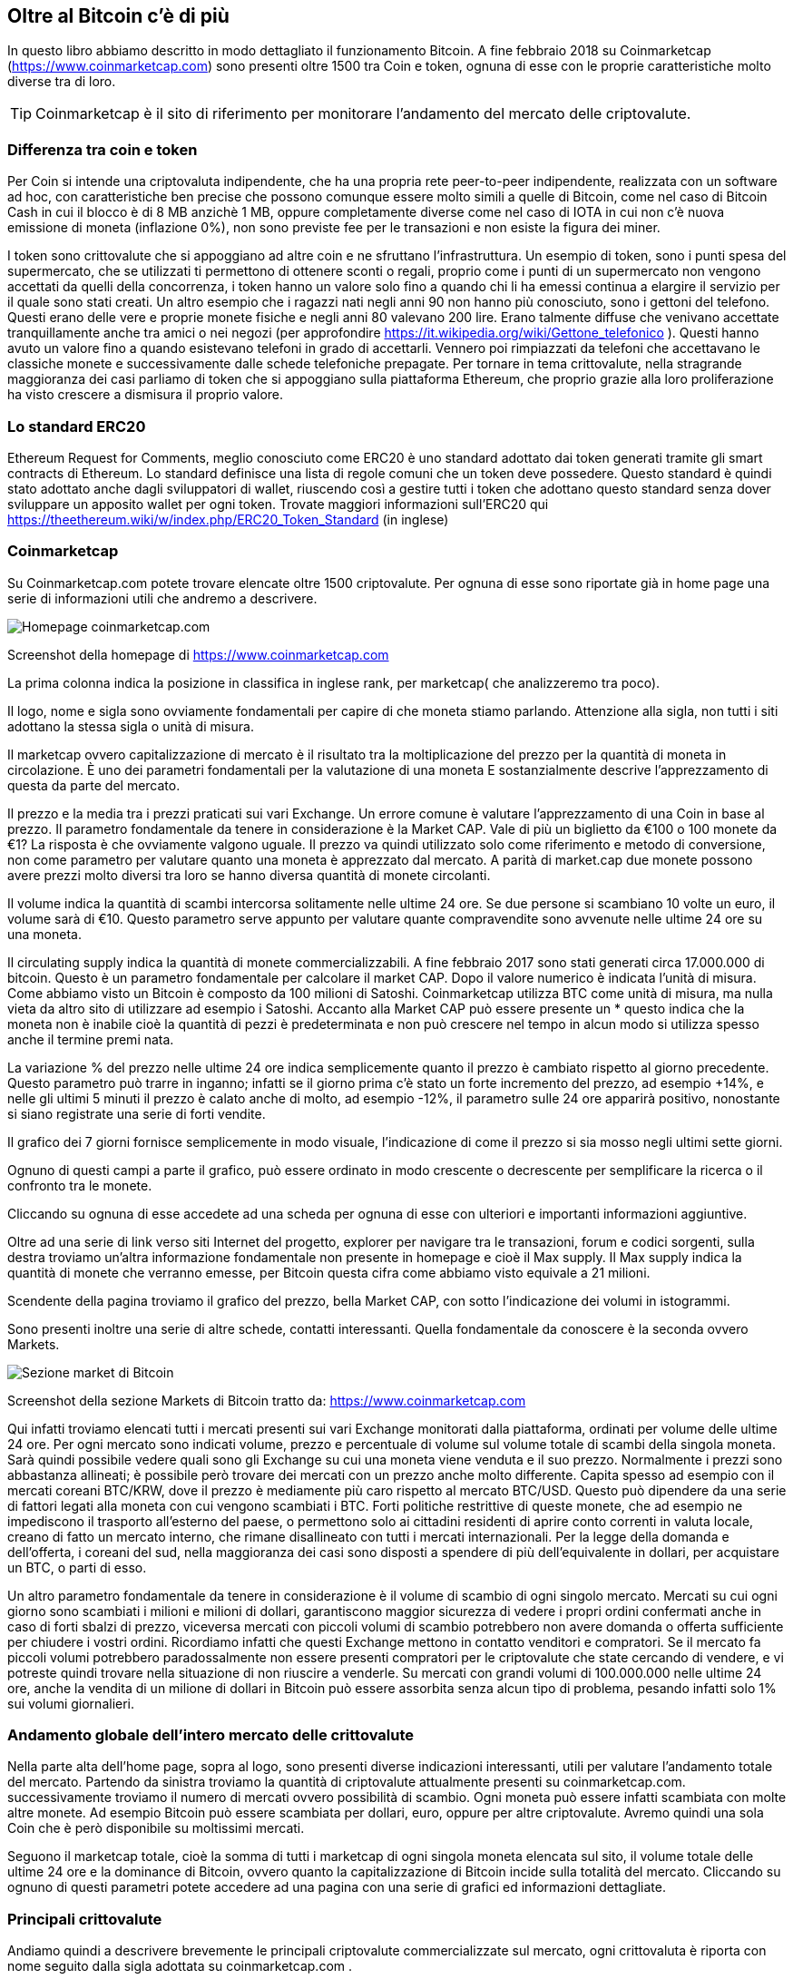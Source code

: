 ifdef::env-github[]
:tip-caption: :bulb:
:note-caption: :information_source:
:important-caption: :heavy_exclamation_mark:
:caution-caption: :fire:
:warning-caption: :warning:
endif::[]

ifdef::env-github[]
:imagesdir: /
endif::[]

== Oltre al Bitcoin c'è di più
In questo libro abbiamo descritto in modo dettagliato il funzionamento Bitcoin. A fine febbraio 2018 su Coinmarketcap (https://www.coinmarketcap.com) sono presenti oltre 1500 tra Coin e token, ognuna di esse con le proprie caratteristiche molto diverse tra di loro. 

TIP: Coinmarketcap è il sito di riferimento per monitorare l'andamento del mercato delle criptovalute. 

=== Differenza tra coin e token
Per Coin si intende una criptovaluta indipendente, che ha una propria rete peer-to-peer indipendente, realizzata con un software ad hoc, con caratteristiche ben precise che possono comunque essere molto simili a quelle di Bitcoin, come nel caso di Bitcoin Cash in cui il blocco è di 8 MB anzichè 1 MB, oppure completamente diverse come nel caso di IOTA in cui non c’è nuova emissione di moneta (inflazione 0%), non sono previste fee per le transazioni e non esiste la figura dei miner.

I token sono crittovalute che si appoggiano ad altre coin e ne sfruttano l’infrastruttura. Un esempio di token, sono i punti spesa del supermercato, che se utilizzati ti permettono di ottenere sconti o regali, proprio come i punti di un supermercato non vengono accettati da quelli della concorrenza, i token hanno un valore solo fino a quando chi li ha emessi continua a elargire il servizio per il quale sono stati creati.
Un altro esempio che i ragazzi nati negli anni 90 non hanno più conosciuto, sono i gettoni del telefono. Questi erano delle vere e proprie monete fisiche e negli anni 80 valevano 200 lire. Erano talmente diffuse che venivano accettate tranquillamente anche tra amici o nei negozi (per approfondire https://it.wikipedia.org/wiki/Gettone_telefonico ). Questi hanno avuto un valore fino a quando esistevano telefoni in grado di accettarli. Vennero poi rimpiazzati da telefoni che accettavano le classiche monete e successivamente dalle schede telefoniche prepagate.
Per tornare in tema crittovalute, nella stragrande maggioranza dei casi parliamo di token che si appoggiano sulla piattaforma Ethereum, che proprio grazie alla loro proliferazione ha visto crescere a dismisura il proprio valore. 

=== Lo standard ERC20
Ethereum Request for Comments, meglio conosciuto come ERC20 è uno standard adottato dai token generati tramite gli smart contracts di Ethereum. Lo standard definisce una lista di regole comuni che un token deve possedere. Questo standard è quindi stato adottato anche dagli sviluppatori di wallet, riuscendo così a gestire tutti i token che adottano questo standard senza dover sviluppare un apposito wallet per ogni token.
Trovate maggiori informazioni sull’ERC20 qui https://theethereum.wiki/w/index.php/ERC20_Token_Standard (in inglese)

=== Coinmarketcap
Su Coinmarketcap.com potete trovare elencate oltre 1500 criptovalute. Per ognuna di esse sono riportate già in home page una serie di informazioni utili che andremo a descrivere.

[.text-center]
image:images/coinmarketcap.png[Homepage coinmarketcap.com]
[.text-center]
Screenshot della homepage di https://www.coinmarketcap.com 

La prima colonna indica la posizione in classifica in inglese rank, per marketcap( che analizzeremo tra poco).

Il logo, nome e sigla sono ovviamente fondamentali per capire di che moneta stiamo parlando. Attenzione alla sigla, non tutti i siti adottano la stessa sigla o unità di misura.

Il marketcap ovvero capitalizzazione di mercato è il risultato tra la moltiplicazione del prezzo per la quantità di moneta in circolazione. È uno dei parametri fondamentali per la valutazione di una moneta E sostanzialmente descrive l'apprezzamento di questa da parte del mercato. 

Il prezzo e la media tra i prezzi praticati sui vari Exchange. Un errore comune è valutare l'apprezzamento di una Coin in base al prezzo. Il parametro fondamentale da tenere in considerazione è la Market CAP. Vale di più un biglietto da €100 o 100 monete da €1? La risposta è che ovviamente valgono uguale. Il prezzo va quindi utilizzato solo come riferimento e metodo di conversione, non come parametro per valutare quanto una moneta è apprezzato dal mercato. A parità di market.cap due monete possono avere prezzi molto diversi tra loro se hanno diversa quantità di monete circolanti.

Il volume indica la quantità di scambi intercorsa solitamente nelle ultime 24 ore. Se due persone si scambiano 10 volte un euro, il volume sarà di €10. Questo parametro serve appunto per valutare quante compravendite sono avvenute nelle ultime 24 ore su una moneta.

Il circulating supply indica la quantità di monete commercializzabili. A fine febbraio 2017 sono stati generati circa 17.000.000 di bitcoin. Questo è un parametro fondamentale per calcolare il market CAP. Dopo il valore numerico è indicata l'unità di misura. Come abbiamo visto un Bitcoin è composto da 100 milioni di Satoshi. Coinmarketcap utilizza BTC come unità di misura, ma nulla vieta da altro sito di utilizzare ad esempio i Satoshi.
Accanto alla Market CAP può essere presente un * questo indica che la moneta non è inabile cioè la quantità di pezzi è predeterminata e non può crescere nel tempo in alcun modo si utilizza spesso anche il termine premi nata.

La variazione % del prezzo nelle ultime 24 ore indica semplicemente quanto il prezzo è cambiato rispetto al giorno precedente. Questo parametro può trarre in inganno; infatti se il giorno prima c'è stato un forte incremento del prezzo, ad esempio +14%, e nelle gli ultimi 5 minuti il prezzo è calato anche di molto, ad esempio -12%, il parametro sulle 24 ore apparirà positivo, nonostante si siano registrate una serie di forti vendite. 

Il grafico dei 7 giorni fornisce semplicemente in modo visuale, l'indicazione di come il prezzo si sia mosso negli ultimi sette giorni. 

Ognuno di questi campi a parte il grafico, può essere ordinato in modo crescente o decrescente per semplificare la ricerca o il confronto tra le monete.

Cliccando su ognuna di esse accedete ad una scheda per ognuna di esse con ulteriori e importanti informazioni aggiuntive.

Oltre ad una serie di link verso siti Internet del progetto, explorer per navigare tra le transazioni, forum e codici sorgenti, sulla destra troviamo un'altra informazione fondamentale non presente in homepage e cioè il Max supply.  Il Max supply indica la quantità di monete che verranno emesse, per Bitcoin questa cifra come abbiamo visto equivale a 21 milioni.

Scendente della pagina troviamo il grafico del prezzo, bella Market CAP, con sotto l'indicazione dei volumi in istogrammi. 

Sono presenti inoltre una serie di altre schede, contatti interessanti. Quella fondamentale da conoscere è la seconda ovvero Markets.

[.text-center]
image:images/coinmarketcap_market.png[Sezione market di Bitcoin]
[.text-center]
Screenshot della sezione Markets di Bitcoin tratto da: https://www.coinmarketcap.com 

Qui infatti troviamo elencati tutti i mercati presenti sui vari Exchange monitorati dalla piattaforma, ordinati per volume delle ultime 24 ore. Per ogni mercato sono indicati volume, prezzo e percentuale di volume sul volume totale di scambi della singola moneta.
Sarà quindi possibile vedere quali sono gli Exchange su cui una moneta viene venduta e il suo prezzo. Normalmente i prezzi sono abbastanza allineati; è possibile però trovare dei mercati con un prezzo anche molto differente. Capita spesso ad esempio con il mercati coreani BTC/KRW, dove il prezzo è mediamente più caro rispetto al mercato BTC/USD. Questo può dipendere da una serie di fattori legati alla moneta con cui vengono scambiati i BTC. Forti politiche restrittive di queste monete, che ad esempio ne impediscono il trasporto all’esterno del paese, o permettono solo ai cittadini residenti di aprire conto correnti in valuta locale, creano di fatto un mercato interno, che rimane disallineato con tutti i mercati internazionali. Per la legge della domanda e dell'offerta, i coreani del sud, nella maggioranza dei casi sono disposti a spendere di più dell'equivalente in dollari, per acquistare un BTC, o parti di esso.

Un altro parametro fondamentale da tenere in considerazione è il volume di scambio di ogni singolo mercato. Mercati su cui ogni giorno sono scambiati i milioni e milioni di dollari, garantiscono maggior sicurezza di vedere i propri ordini confermati anche in caso di forti sbalzi di prezzo, viceversa mercati con piccoli volumi di scambio potrebbero non avere domanda o offerta sufficiente per chiudere i vostri ordini.  Ricordiamo infatti che questi Exchange mettono in contatto venditori e compratori. Se il mercato fa piccoli volumi potrebbero paradossalmente non essere presenti compratori per le criptovalute che state cercando di vendere, e vi potreste quindi trovare nella situazione di non riuscire a venderle. Su mercati con grandi volumi di 100.000.000 nelle ultime 24 ore, anche la vendita di un milione di dollari in Bitcoin può essere assorbita senza alcun tipo di problema, pesando infatti solo 1% sui volumi giornalieri.

=== Andamento globale dell'intero mercato delle crittovalute
Nella parte alta dell’home page, sopra al logo, sono presenti diverse indicazioni interessanti, utili per valutare l'andamento totale del mercato. Partendo da sinistra troviamo la quantità di criptovalute attualmente presenti su coinmarketcap.com. successivamente troviamo il numero di mercati ovvero possibilità di scambio. Ogni moneta può essere infatti scambiata con molte altre monete. Ad esempio Bitcoin può essere scambiata per dollari, euro, oppure per altre criptovalute. Avremo quindi una sola Coin che è però disponibile su moltissimi mercati.

Seguono il marketcap totale, cioè la somma di tutti i marketcap di ogni singola moneta elencata sul sito, il volume totale delle ultime 24 ore e la dominance di Bitcoin, ovvero quanto la capitalizzazione di Bitcoin incide sulla totalità del mercato. Cliccando su ognuno di questi parametri potete accedere ad una pagina con una serie di grafici ed informazioni dettagliate.

=== Principali crittovalute
Andiamo quindi a descrivere brevemente le principali criptovalute commercializzate sul mercato, ogni crittovaluta è riporta con nome seguito dalla sigla adottata su coinmarketcap.com .

==== Bitcoin (BTC)
Di Bitcoin abbiamo ampiamente parlato, quindi non ci dilungheremo oltre; da esso sono derivate diverse monete nate dal fork di Bitcoin. Un fork è una biforcazione del codice sorgente e in certi casi anche della blockchain, questo significa che fino ad una certa data, c'era solo una moneta, successivamente il codice sorgente del progetto è stato copiato e replicato, facendo di fatto nascere una nuova moneta completamente indipendente dalla prima. Le principali monete nate da un fork di bitcoin sono: Litecoin, Bitcoin Cash, Bitcoin Gold.

==== Litecoin (LTC)
Litecoin utilizza una differente funzione di hash (Scrypt) non minabile con  Hardware asic, la generazione di blocchi ogni due minuti e mezzo con una dimensione massima per blocco di un megabyte. Queste scelte strutturali permettono di ottenere conferme in modo molto più rapido, e commissioni molto più basse.

==== Bitcoin Cash (BCH)
Bitcoin Cash si differenzia da Bitcoin sostanzialmente per aver ingrandito le dimensione del blocco 8 megabyte, riuscendo quindi anche in questo caso ad ottenere commissioni più basse pur mantenendo i tempi di conferma di Bitcoin. La funzione di hash utilizzata è SHA256, la medesima di Bitcoin, i miner quindi possono decidere, in base alla profittabilità del momento, di minare Bitcoin oppure Bitcoin Cash.

==== Bitcoin Gold (BTG)
Bitcoin Gold ha adottato un' altra funzione di hash (Equihash), anche lei non minabile con i dispositivi ASIC. 

==== Ethereum (ETH)
Ethereum è un progetto simile a Bitcoin; è basato su una rete P2P, ha una sua moneta Ether e prevede la presenza di miner. Si differenzia da Bitcoin in quanto permette la creazione e la distribuzione di token e l’esecuzione di smart contract, cioè contratti intelligenti; si tratta di codici di programmazione scritti ed eseguiti direttamente nella blockchain, che permettono di automatizzare l’esecuzione di pagamenti all’avvenire di determinati eventi. Trovate maggiori informazioni qui: https://it.wikipedia.org/wiki/Ethereum

==== IOTA (MIOTA)
IOTA è un progetto innovativo, non esistono i miner, non esistono i blocchi e non sono previste delle commissioni per eseguire gli spostamenti di denaro tra i wallet. Ogni volta che un utente genera una transazione, si fa carico di una proof of work, per validare altre due transazioni di altri due utenti a caso, che prima di lui hanno generato le proprie transazioni. L’utente è al tempo stesso anche un miner, la sua ricompensa però non è monetaria, ma funzionale, valida le transazioni altrui per poter inserire le proprie. Grazie a questo approccio, IOTA ha la possibilità di scalare all’infinito, infatti più utenti eseguono nuove transazioni, più la rete riuscirà a elaborarle velocemente. Trovate maggiori informazioni su IOTA qui: https://www.iotaitalia.com/

==== Ripple (XRP)
Ripple è tra tutte le crittovalute, quella che maggiormente strizza l’occhio alle istituzioni finanziarie. Il suo obiettivo principale è quello di diventare l’intermediario principale per lo scambio di valute tra gli istituiti bancari.

==== Monero (XMR)
Monero ha molte similitudini con Bitcoin, ma si differenzia per un sistema di firma delle transazioni, che garantisce un alto livello di privacy. Sono state inoltre implementate altre soluzioni tecnologiche, sempre improntate ad aumentare la riservatezza, come l’offuscamento del valore della transazione e l’utilizzo di indirizzi stealth che rendono più complesso identificare il beneficiario finale della transazione.

==== Zcash (ZEC)
Anche ZCash come Monero, basa il suo focus sulla privacy degli utilizzatori, infatti tutti i dati della transazione, sono cifrati e visualizzabili solo da chi ha eseguito la transazione. Resta pubblica e disponibile a chiunque solo la data in cui questo pagamento è stato effettuato.

==== Tether (USDT)
Tether è una crittovaluta particolare, tende ad avere un valore sempre allineato con il dollaro. I suoi creatori, infatti, affermano che per ogni TETHER emesso, loro dispongono di un controvalore in USD. Questo aspetto è stato contestato in più occasioni e spesso escono articoli molto critici verso questa crittovaluta. Il suo obiettivo è quello di essere usata in sostituzione delle monete FIAT. Ad esempio, quando si vendono delle crittovalute, si potrebbe venderle in cambio di USDT (dollari tether), che possono essere spostate più agevolmente, velocemente e con meno controlli burocratici ad esempio tra i vari exchange, rispetto ai dollari tradizionali. 

=== ALTRI SERVIZI IMPLEMENTABILI SU BLOCKCHAIN
In questo libro stiamo analizzando in modo approfondito il Bitcoin in quanto a moneta, in realtà questa è solo la punta dell’iceberg di una serie di servizi che possono essere implementati sulla blockchain.
Abbiamo visto come una transazione venga inviata dal wallet nella rete P2P, accorpata in un blocco e successivamente in una catena di blocchi dai miner. Anziché scrivere una transazione è possibile scrivere altre informazioni sulla blockchain, sfruttando tutte le caratteristiche che abbiamo elencato in precedenza.
La blockchain è un registro pubblico condiviso, che non può essere manomesso, alterato o modificato, si tratta di dati immutabili, resilienti ad attacchi informatici. Tutta la sicurezza offerta dall’infrastruttura bitcoin, che fino ad oggi si è rivelata essere inattaccabile, è a disposizione di chiunque per poter salvare e archiviare delle piccole quantità di dati. 

==== Timestamping
Grazie a questa possibilità, sono nati servizi di timestamping che permettono di dare data certa ad un determinato documento, non salvando il documento stesso sulla blockchain, ma salvando il suo hash.
Potrei ad esempio, creare la funzione di hash del PDF di questo libro, e salvarla nella blockchain di Bitcoin. In questo modo, distribuendo il libro, chiunque potrebbe verificare che il PDF in suo possesso sia effettivamente quello originale, e non una versione contraffatta. Lo stesso risultato potrei ottenerlo scrivendo l’hash del PDF sul sito, però il sito potrebbe subire un attacco informatico. 
L’unico limite che questa tecnologia attualmente ha, è la ridotta quantità di dati salvabili. Per salvare l’hash di un documento è sufficiente una transazione. Per salvare il PDF completo, servirebbero migliaia di transazioni, ogni transazione, come sappiamo, prevede un costo per essere eseguita, rendendo di fatto molto oneroso immagazzinare grandi quantità di dati sulla blockchain di Bitcoin. Viceversa sono state implementate soluzioni che permettono di archiviare moltissime funzioni di hash in un’unica transazione, grazie all’utilizzo dei Merkle Tree. Per chi fosse interessato è possibile approfondire l’argomento qui: https://en.wikipedia.org/wiki/Merkle_tree

==== Registri pubblici
Si potrebbe ipotizzare di utilizzare la blockchain per archiviare le funzioni di hash di atti notarili, di pubblici registri come il catasto, il PRA, i brevetti, ecc. Immaginiamo una serie di pubblici registri, presso cui chiunque di noi, in completa autonomia, possa intervenire 7 giorni su 7, 24 ore su 24, senza la necessità ed i costi di doversi affidare a dei professionisti, senza più lungaggini burocratiche e costi annessi. Tramite una semplice app si potrebbe quindi cedere la proprietà di un’autovettura, salvando in blockchain con data certa, la funzione di hash del documento di passaggio di proprietà, magari indicando anche la transazione in Bitcoin usata per pagare il mezzo. Nessuno potrebbe contestare tale dato. Anche in caso di multe, la data certa garantita dalla blockchain, sarebbe una prova schiacciante, per indicare quando il passaggio di proprietà è avvenuto. Non è utopia, è un servizio già realizzabile oggi.

==== Sistemi di votazione
La stessa tecnologia si potrebbe adottare per gestire un sistema di votazioni direttamente online, garantendo sia l’anonimato, che la completa tracciabilità dei voti, con uno spoglio di fatto istantaneo e con un abbattimento dei costi incredibile. Anche qui basterebbe un’app e poco più per gestire il tutto. 

==== Trasparenza nella gestione finanziaria
Grazie alle caratteristiche di Bitcoin, la trasparenza nella gestione dei fondi è uno dei capisaldi del protocollo.
Immaginiamo le associazioni di volontariato, le ONLUS e perché no, i partiti politici; potrebbero raccogliere denaro in modo completamente trasparente, chiunque potrebbe verificare ogni movimentazione, sia in entrata che in uscita. In questo senso mi permetto di suggerirvi HELPERBIT https://www.helperbit.com/ un’applicazione già operativa, che si occupa di promuovere proprio questo nuovo metodo di raccolta fondi, a sostegno di progetti di solidarietà attivi in più parti del mondo, Italia compresa.

==== Smart contract
Sulla blockchain di Ethereum, e su quella di altre monete sia operative che in fase di realizzazione, è possibile eseguire degli smart contract, cioè dei contratti intelligenti, che non richiedono la presenza di un intermediario, o di un giudice terzo per derimere un eventuale contenzioso. Si tratta di veri e propri codici di programmazione, che, al verificarsi di determinati eventi, possono eseguire dei pagamenti, generare dei token, o eseguire a loro volta altri smart contract. Ciò che è scritto nel codice è pubblico, alla portata di chiunque, i contraenti possono analizzare il codice, e partecipando ne accettano il contenuto e le conseguenze. Questa è la grande innovazione presente in Ethereum, che attualmente Bitcoin non implementa, ma potrebbe implementare in futuro grazie a nuove tecnologie (side-chain o layer superiori) in fase di sviluppo e test nella community bitcoin tra le più interessanti citiamo Rootstock, MAST e Simplicity.
Tra gli sviluppatori c’è grandissimo interesse verso questa nuova forma di software, salvati ed eseguiti nella blockchain, con tutte le caratteristiche di sicurezza, tracciabilità e resilienza che contraddistinguono questa tecnologia. Stanno nascendo una serie di nuovi servizi che prima non potevano essere nemmeno immaginati, tutto grazie alle caratteristiche di questa innovativa tecnologia. 

==== Conclusioni
In sostanza tutto ciò che ha la necessità di essere pubblico, condiviso, immutabile nel tempo e richiede un alto profilo di sicurezza, può molto probabilmente essere spostato o gestito tramite la blockchain con ottimi risultati.
Uno smart contract ad esempio non può essere corrotto, non si presta ad interpretazioni, ha un costo irrisorio, non richiede l’intermediazione di professionisti per redigere complessi contratti che sono e resteranno comunque oggetto di contestazioni, proprio per via della natura della lingua; viceversa la matematica e la programmazione, offrono maggiore chiarezza sull’esecuzione di un contratto. Grazie a queste tecnologie si potrebbero abbattere i costi diretti, i costi indiretti, migliorare la qualità del servizio, il grado di accessibilità al servizio stesso, la trasparenza, annullare la corruzione, gli sprechi. Sembra incredibile, ma è tutto già realizzabile senza neppure grandissimi investimenti, e con dei costi operativi trascurabili, in ogni caso decisamente inferiori a quelli attuali.

